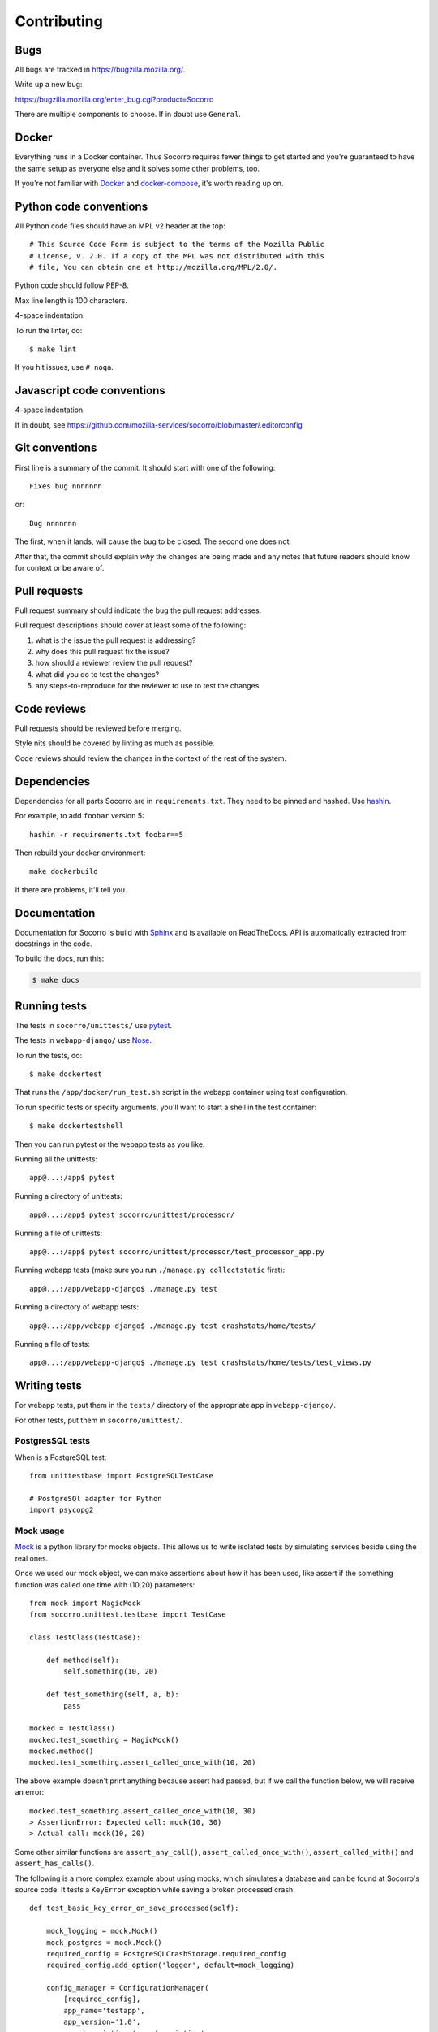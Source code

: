 ============
Contributing
============

Bugs
====

All bugs are tracked in `<https://bugzilla.mozilla.org/>`_.

Write up a new bug:

https://bugzilla.mozilla.org/enter_bug.cgi?product=Socorro

There are multiple components to choose. If in doubt use ``General``.


Docker
======

Everything runs in a Docker container. Thus Socorro requires fewer things to get
started and you're guaranteed to have the same setup as everyone else and it
solves some other problems, too.

If you're not familiar with `Docker <https://docs.docker.com/>`_ and
`docker-compose <https://docs.docker.com/compose/overview/>`_, it's worth
reading up on.


Python code conventions
=======================

All Python code files should have an MPL v2 header at the top::

  # This Source Code Form is subject to the terms of the Mozilla Public
  # License, v. 2.0. If a copy of the MPL was not distributed with this
  # file, You can obtain one at http://mozilla.org/MPL/2.0/.


Python code should follow PEP-8.

Max line length is 100 characters.

4-space indentation.

To run the linter, do::

  $ make lint


If you hit issues, use ``# noqa``.


Javascript code conventions
===========================

4-space indentation.

If in doubt, see https://github.com/mozilla-services/socorro/blob/master/.editorconfig


Git conventions
===============

First line is a summary of the commit. It should start with one of the following::

  Fixes bug nnnnnnn

or::

  Bug nnnnnnn


The first, when it lands, will cause the bug to be closed. The second one does not.

After that, the commit should explain *why* the changes are being made and any
notes that future readers should know for context or be aware of.


Pull requests
=============

Pull request summary should indicate the bug the pull request addresses.

Pull request descriptions should cover at least some of the following:

1. what is the issue the pull request is addressing?
2. why does this pull request fix the issue?
3. how should a reviewer review the pull request?
4. what did you do to test the changes?
5. any steps-to-reproduce for the reviewer to use to test the changes


Code reviews
============

Pull requests should be reviewed before merging.

Style nits should be covered by linting as much as possible.

Code reviews should review the changes in the context of the rest of the system.


Dependencies
============

Dependencies for all parts Socorro are in ``requirements.txt``. They need to be
pinned and hashed. Use `hashin <https://pypi.python.org/pypi/hashin>`_.

For example, to add ``foobar`` version 5::

  hashin -r requirements.txt foobar==5

Then rebuild your docker environment::

  make dockerbuild

If there are problems, it'll tell you.


Documentation
=============

Documentation for Socorro is build with `Sphinx
<http://www.sphinx-doc.org/en/stable/>`_ and is available on ReadTheDocs. API is
automatically extracted from docstrings in the code.

To build the docs, run this:

.. code-block:: shell

    $ make docs


Running tests
=============

The tests in ``socorro/unittests/`` use `pytest <https://pytest.org/>`_.

The tests in ``webapp-django/`` use `Nose <https://nose.readthedocs.io/>`_.

To run the tests, do::

  $ make dockertest


That runs the ``/app/docker/run_test.sh`` script in the webapp container using
test configuration.

To run specific tests or specify arguments, you'll want to start a shell in the
test container::

  $ make dockertestshell


Then you can run pytest or the webapp tests as you like.

Running all the unittests::

  app@...:/app$ pytest


Running a directory of unittests::

  app@...:/app$ pytest socorro/unittest/processor/


Running a file of unittests::

  app@...:/app$ pytest socorro/unittest/processor/test_processor_app.py


Running webapp tests (make sure you run ``./manage.py collectstatic`` first)::

  app@...:/app/webapp-django$ ./manage.py test


Running a directory of webapp tests::

  app@...:/app/webapp-django$ ./manage.py test crashstats/home/tests/


Running a file of tests::

  app@...:/app/webapp-django$ ./manage.py test crashstats/home/tests/test_views.py


Writing tests
=============

For webapp tests, put them in the ``tests/`` directory of the appropriate app in
``webapp-django/``.

For other tests, put them in ``socorro/unittest/``.


PostgresSQL tests
-----------------

When is a PostgreSQL test::

  from unittestbase import PostgreSQLTestCase

  # PostgreSQl adapter for Python
  import psycopg2


Mock usage
----------

`Mock <http://www.voidspace.org.uk/python/mock/>`_ is a python library for mocks
objects. This allows us to write isolated tests by simulating services beside
using the real ones.

Once we used our mock object, we can make assertions about how it has been used,
like assert if the something function was called one time with (10,20)
parameters::

  from mock import MagicMock
  from socorro.unittest.testbase import TestCase

  class TestClass(TestCase):

      def method(self):
          self.something(10, 20)

      def test_something(self, a, b):
          pass

  mocked = TestClass()
  mocked.test_something = MagicMock()
  mocked.method()
  mocked.test_something.assert_called_once_with(10, 20)

The above example doesn't print anything because assert had passed, but if we
call the function below, we will receive an error::

  mocked.test_something.assert_called_once_with(10, 30)
  > AssertionError: Expected call: mock(10, 30)
  > Actual call: mock(10, 20)

Some other similar functions are ``assert_any_call()``,
``assert_called_once_with()``, ``assert_called_with()`` and
``assert_has_calls()``.

The following is a more complex example about using mocks, which simulates a
database and can be found at Socorro's source code. It tests a ``KeyError``
exception while saving a broken processed crash::

  def test_basic_key_error_on_save_processed(self):

      mock_logging = mock.Mock()
      mock_postgres = mock.Mock()
      required_config = PostgreSQLCrashStorage.required_config
      required_config.add_option('logger', default=mock_logging)

      config_manager = ConfigurationManager(
          [required_config],
          app_name='testapp',
          app_version='1.0',
          app_description='app description',
          values_source_list=[{
              'logger': mock_logging,
              'database_class': mock_postgres
          }]
      )

      with config_manager.context() as config:
          crashstorage = PostgreSQLCrashStorage(config)
          database = crashstorage.database.return_value = mock.MagicMock()
          self.assertTrue(isinstance(database, mock.Mock))

          broken_processed_crash = {
              "product": "Peter",
              "version": "1.0B3",
              "ooid": "abc123",
              "submitted_timestamp": time.time(),
              "unknown_field": 'whatever'
          }
          assert_raises(
              KeyError,
              crashstorage.save_processed,
              broken_processed_crash
          )


Mocking with decorators
-----------------------

We can use ``@patch`` if we want to patch with a Mock. This way the
mock will be created and passed into the test method ::

  class TestClass(unittest.TesCase):

     @mock.patch('package.module.ClassName')
     def test_something(self, MockClass):

        assert_true(package.module.ClassName is MockClass)
